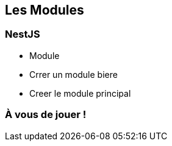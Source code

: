 == Les Modules

=== NestJS

- Module
    - Crrer un module biere
    - Creer le module principal

=== À vous de jouer !

